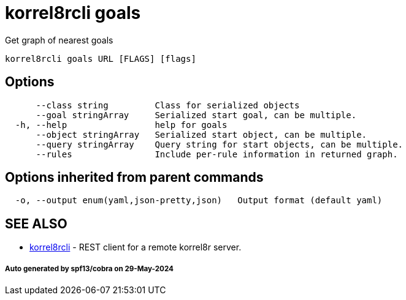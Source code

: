 = korrel8rcli goals

Get graph of nearest goals

----
korrel8rcli goals URL [FLAGS] [flags]
----

== Options

----
      --class string         Class for serialized objects
      --goal stringArray     Serialized start goal, can be multiple.
  -h, --help                 help for goals
      --object stringArray   Serialized start object, can be multiple.
      --query stringArray    Query string for start objects, can be multiple.
      --rules                Include per-rule information in returned graph.
----

== Options inherited from parent commands

----
  -o, --output enum(yaml,json-pretty,json)   Output format (default yaml)
----

== SEE ALSO

* xref:korrel8rcli.adoc[korrel8rcli]	 - REST client for a remote korrel8r server.

[discrete]
===== Auto generated by spf13/cobra on 29-May-2024
